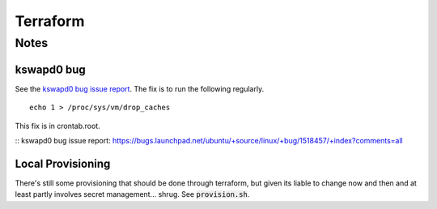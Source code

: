 Terraform
=========

Notes
-----

kswapd0 bug
~~~~~~~~~~~

See the `kswapd0 bug issue report`_. The fix is to run the following regularly.

::

    echo 1 > /proc/sys/vm/drop_caches

This fix is in crontab.root.

:: _`kswapd0 bug issue report`: https://bugs.launchpad.net/ubuntu/+source/linux/+bug/1518457/+index?comments=all

Local Provisioning
~~~~~~~~~~~~~~~~~~

There's still some provisioning that should be done through terraform, but
given its liable to change now and then and at least partly involves secret
management... shrug. See :code:`provision.sh`.
